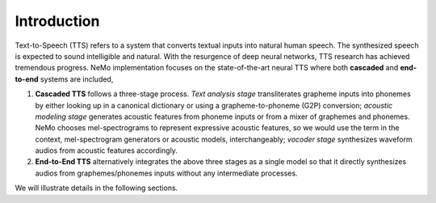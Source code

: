 Introduction
======================

Text-to-Speech (TTS) refers to a system that converts textual inputs into natural human speech. The synthesized speech
is expected to sound intelligible and natural. With the resurgence of deep neural networks, TTS research has achieved
tremendous progress. NeMo implementation focuses on the state-of-the-art neural TTS where both **cascaded** and **end-to-end**
systems are included,

1. **Cascaded TTS** follows a three-stage process. *Text analysis stage* transliterates grapheme inputs into phonemes by either looking up in a canonical dictionary or using a grapheme-to-phoneme (G2P) conversion; *acoustic modeling stage* generates acoustic features from phoneme inputs or from a mixer of graphemes and phonemes. NeMo chooses mel-spectrograms to represent expressive acoustic features, so we would use the term in the context, mel-spectrogram generators or acoustic models, interchangeably; *vocoder stage* synthesizes waveform audios from acoustic features accordingly.
2. **End-to-End TTS** alternatively integrates the above three stages as a single model so that it directly synthesizes audios from graphemes/phonemes inputs without any intermediate processes.

We will illustrate details in the following sections.

